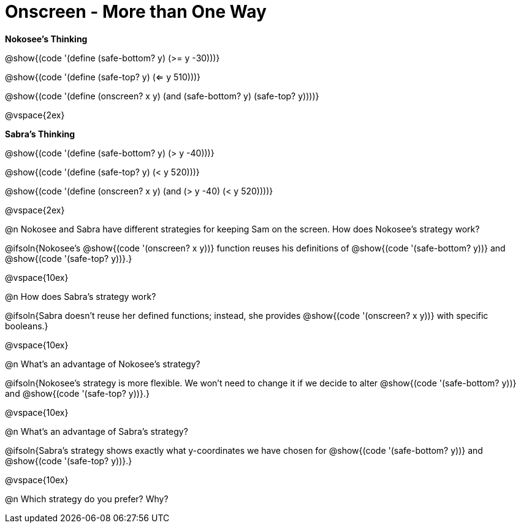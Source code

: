 = Onscreen - More than One Way

*Nokosee's Thinking*

[.indentedpara]
--
@show{(code '(define (safe-bottom? y) (>= y -30)))}

@show{(code '(define (safe-top? y) (<= y 510)))}

@show{(code '(define (onscreen? x y) (and (safe-bottom? y) (safe-top? y))))}
--

@vspace{2ex}

*Sabra's Thinking*

[.indentedpara]
--
@show{(code '(define (safe-bottom? y) (> y -40)))}

@show{(code '(define (safe-top? y) (< y 520)))}

@show{(code '(define (onscreen? x y) (and (> y -40) (< y 520))))}
--

@vspace{2ex}

@n Nokosee and Sabra have different strategies for keeping Sam on the screen. How does Nokosee's strategy work?

@ifsoln{Nokosee's @show{(code '(onscreen? x y))} function reuses his definitions of @show{(code '(safe-bottom? y))} and @show{(code '(safe-top? y))}.}

@vspace{10ex}


@n How does Sabra's strategy work?

@ifsoln{Sabra doesn't reuse her defined functions; instead, she provides @show{(code '(onscreen? x y))} with specific booleans.}

@vspace{10ex}


@n What's an advantage of Nokosee's strategy?

@ifsoln{Nokosee's strategy is more flexible. We won't need to change it if we decide to alter @show{(code '(safe-bottom? y))} and @show{(code '(safe-top? y))}.}

@vspace{10ex}

@n What's an advantage of Sabra's strategy?

@ifsoln{Sabra's strategy shows exactly what y-coordinates we have chosen for @show{(code '(safe-bottom? y))} and @show{(code '(safe-top? y))}.}

@vspace{10ex}

@n Which strategy do you prefer? Why?

